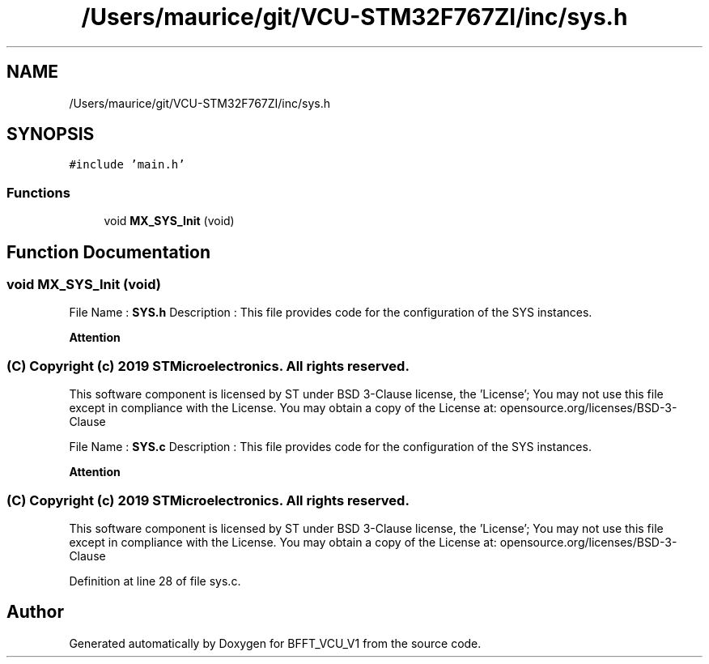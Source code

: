 .TH "/Users/maurice/git/VCU-STM32F767ZI/inc/sys.h" 3 "Wed Jan 15 2020" "BFFT_VCU_V1" \" -*- nroff -*-
.ad l
.nh
.SH NAME
/Users/maurice/git/VCU-STM32F767ZI/inc/sys.h
.SH SYNOPSIS
.br
.PP
\fC#include 'main\&.h'\fP
.br

.SS "Functions"

.in +1c
.ti -1c
.RI "void \fBMX_SYS_Init\fP (void)"
.br
.in -1c
.SH "Function Documentation"
.PP 
.SS "void MX_SYS_Init (void)"
File Name : \fBSYS\&.h\fP Description : This file provides code for the configuration of the SYS instances\&.
.PP
\fBAttention\fP
.RS 4
.RE
.PP
.SS "(C) Copyright (c) 2019 STMicroelectronics\&. All rights reserved\&."
.PP
This software component is licensed by ST under BSD 3-Clause license, the 'License'; You may not use this file except in compliance with the License\&. You may obtain a copy of the License at: opensource\&.org/licenses/BSD-3-Clause
.PP
File Name : \fBSYS\&.c\fP Description : This file provides code for the configuration of the SYS instances\&.
.PP
\fBAttention\fP
.RS 4
.RE
.PP
.SS "(C) Copyright (c) 2019 STMicroelectronics\&. All rights reserved\&."
.PP
This software component is licensed by ST under BSD 3-Clause license, the 'License'; You may not use this file except in compliance with the License\&. You may obtain a copy of the License at: opensource\&.org/licenses/BSD-3-Clause 
.PP
Definition at line 28 of file sys\&.c\&.
.SH "Author"
.PP 
Generated automatically by Doxygen for BFFT_VCU_V1 from the source code\&.
